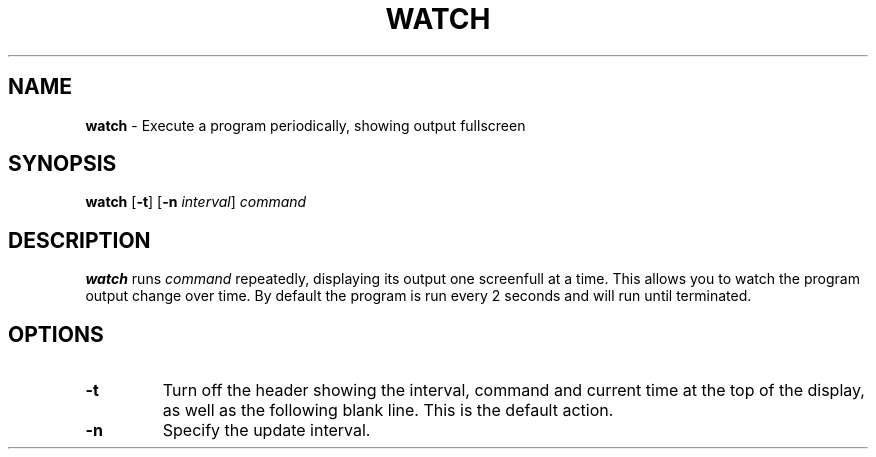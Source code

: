 .TH WATCH 1 ubase-VERSION
.SH NAME
\fBwatch\fR - Execute a program periodically, showing output fullscreen
.SH SYNOPSIS
\fBwatch\fR [\fB-t\fR] [\fB-n\fI interval\fR] \fIcommand\fR
.SH DESCRIPTION
\fBwatch\fR runs \fIcommand\fR repeatedly, displaying its output one
screenfull at a time.  This allows you to watch the program output change
over time.  By default the program is run every 2 seconds and will run
until terminated.
.SH OPTIONS
.TP
\fB-t\fR
Turn off the header showing the interval, command and current
time at the top of the display, as well as the following blank line.  This
is the default action.
.TP
\fB-n\fR
Specify the update interval.
